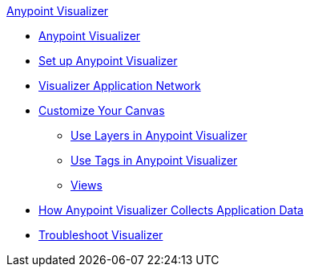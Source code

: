 .xref:index.adoc[Anypoint Visualizer]
* xref:index.adoc[Anypoint Visualizer]
* xref:setup.adoc[Set up Anypoint Visualizer]
* xref:visualizer-app-network.adoc[Visualizer Application Network]
* xref:customize-your-canvas.adoc[Customize Your Canvas]
 ** xref:layers.adoc[Use Layers in Anypoint Visualizer]
 ** xref:use-tags-in-visualizer.adoc[Use Tags in Anypoint Visualizer]
 ** xref:view.adoc[Views]
* xref:technical.adoc[How Anypoint Visualizer Collects Application Data]
* xref:troubleshoot-visualizer.adoc[Troubleshoot Visualizer]
